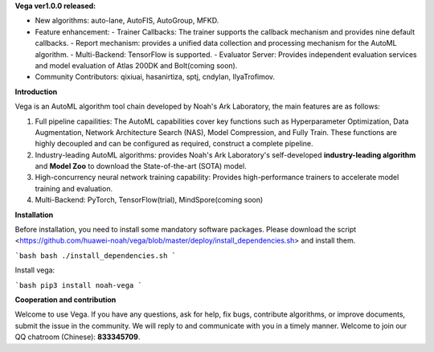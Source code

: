 **Vega ver1.0.0 released:**

- New algorithms: auto-lane, AutoFIS, AutoGroup, MFKD.
- Feature enhancement:
  - Trainer Callbacks: The trainer supports the callback mechanism and provides nine default callbacks.
  - Report mechanism: provides a unified data collection and processing mechanism for the AutoML algorithm.
  - Multi-Backend: TensorFlow is supported.
  - Evaluator Server: Provides independent evaluation services and model evaluation of Atlas 200DK and Bolt(coming soon).
- Community Contributors: qixiuai, hasanirtiza, sptj, cndylan, IlyaTrofimov.

**Introduction**

Vega is an AutoML algorithm tool chain developed by Noah's Ark Laboratory, the main features are as follows:

1. Full pipeline capailities: The AutoML capabilities cover key functions such as Hyperparameter Optimization, Data Augmentation, Network Architecture Search (NAS), Model Compression, and Fully Train. These functions are highly decoupled and can be configured as required, construct a complete pipeline.
2. Industry-leading AutoML algorithms: provides Noah's Ark Laboratory's self-developed **industry-leading algorithm** and  **Model Zoo** to download the State-of-the-art (SOTA) model.
3. High-concurrency neural network training capability: Provides high-performance trainers to accelerate model training and evaluation.
4. Multi-Backend: PyTorch, TensorFlow(trial), MindSpore(coming soon)

**Installation**

Before installation, you need to install some mandatory software packages. Please download the script <https://github.com/huawei-noah/vega/blob/master/deploy/install_dependencies.sh> and install them.

```bash
bash ./install_dependencies.sh
```

Install vega:

```bash
pip3 install noah-vega
```

**Cooperation and contribution**

Welcome to use Vega. If you have any questions, ask for help, fix bugs, contribute algorithms, or improve documents, submit the issue in the community. We will reply to and communicate with you in a timely manner.
Welcome to join our QQ chatroom (Chinese): **833345709**.


